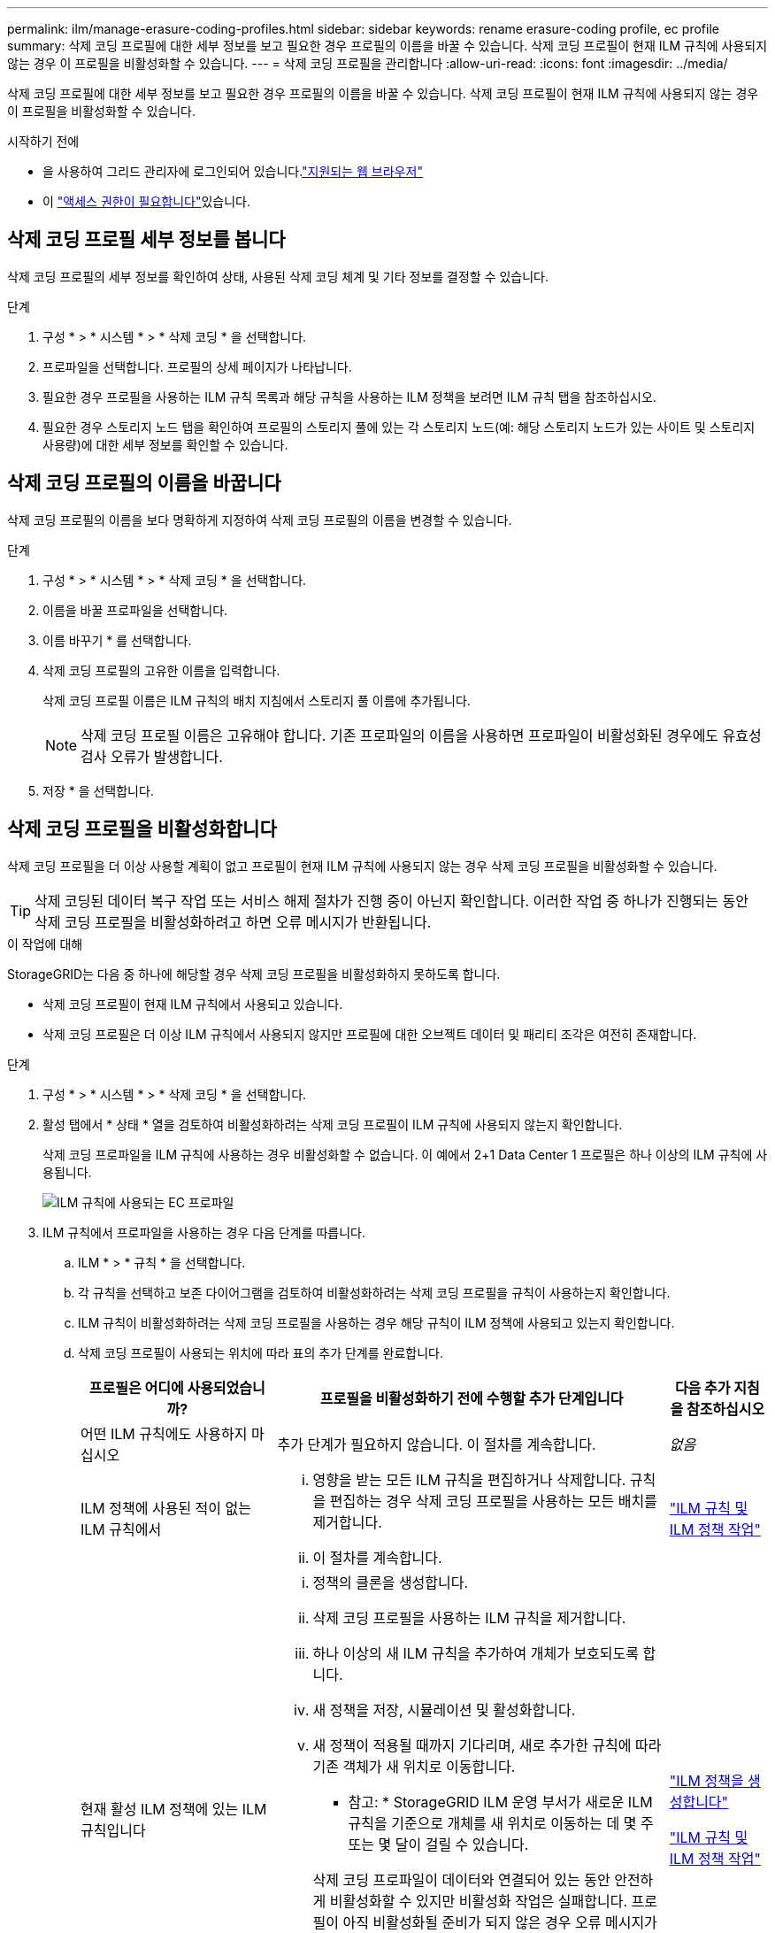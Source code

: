 ---
permalink: ilm/manage-erasure-coding-profiles.html 
sidebar: sidebar 
keywords: rename erasure-coding profile, ec profile 
summary: 삭제 코딩 프로필에 대한 세부 정보를 보고 필요한 경우 프로필의 이름을 바꿀 수 있습니다. 삭제 코딩 프로필이 현재 ILM 규칙에 사용되지 않는 경우 이 프로필을 비활성화할 수 있습니다. 
---
= 삭제 코딩 프로필을 관리합니다
:allow-uri-read: 
:icons: font
:imagesdir: ../media/


[role="lead"]
삭제 코딩 프로필에 대한 세부 정보를 보고 필요한 경우 프로필의 이름을 바꿀 수 있습니다. 삭제 코딩 프로필이 현재 ILM 규칙에 사용되지 않는 경우 이 프로필을 비활성화할 수 있습니다.

.시작하기 전에
* 을 사용하여 그리드 관리자에 로그인되어 있습니다.link:../admin/web-browser-requirements.html["지원되는 웹 브라우저"]
* 이 link:../admin/admin-group-permissions.html["액세스 권한이 필요합니다"]있습니다.




== 삭제 코딩 프로필 세부 정보를 봅니다

삭제 코딩 프로필의 세부 정보를 확인하여 상태, 사용된 삭제 코딩 체계 및 기타 정보를 결정할 수 있습니다.

.단계
. 구성 * > * 시스템 * > * 삭제 코딩 * 을 선택합니다.
. 프로파일을 선택합니다. 프로필의 상세 페이지가 나타납니다.
. 필요한 경우 프로필을 사용하는 ILM 규칙 목록과 해당 규칙을 사용하는 ILM 정책을 보려면 ILM 규칙 탭을 참조하십시오.
. 필요한 경우 스토리지 노드 탭을 확인하여 프로필의 스토리지 풀에 있는 각 스토리지 노드(예: 해당 스토리지 노드가 있는 사이트 및 스토리지 사용량)에 대한 세부 정보를 확인할 수 있습니다.




== 삭제 코딩 프로필의 이름을 바꿉니다

삭제 코딩 프로필의 이름을 보다 명확하게 지정하여 삭제 코딩 프로필의 이름을 변경할 수 있습니다.

.단계
. 구성 * > * 시스템 * > * 삭제 코딩 * 을 선택합니다.
. 이름을 바꿀 프로파일을 선택합니다.
. 이름 바꾸기 * 를 선택합니다.
. 삭제 코딩 프로필의 고유한 이름을 입력합니다.
+
삭제 코딩 프로필 이름은 ILM 규칙의 배치 지침에서 스토리지 풀 이름에 추가됩니다.

+

NOTE: 삭제 코딩 프로필 이름은 고유해야 합니다. 기존 프로파일의 이름을 사용하면 프로파일이 비활성화된 경우에도 유효성 검사 오류가 발생합니다.

. 저장 * 을 선택합니다.




== 삭제 코딩 프로필을 비활성화합니다

삭제 코딩 프로필을 더 이상 사용할 계획이 없고 프로필이 현재 ILM 규칙에 사용되지 않는 경우 삭제 코딩 프로필을 비활성화할 수 있습니다.


TIP: 삭제 코딩된 데이터 복구 작업 또는 서비스 해제 절차가 진행 중이 아닌지 확인합니다. 이러한 작업 중 하나가 진행되는 동안 삭제 코딩 프로필을 비활성화하려고 하면 오류 메시지가 반환됩니다.

.이 작업에 대해
StorageGRID는 다음 중 하나에 해당할 경우 삭제 코딩 프로필을 비활성화하지 못하도록 합니다.

* 삭제 코딩 프로필이 현재 ILM 규칙에서 사용되고 있습니다.
* 삭제 코딩 프로필은 더 이상 ILM 규칙에서 사용되지 않지만 프로필에 대한 오브젝트 데이터 및 패리티 조각은 여전히 존재합니다.


.단계
. 구성 * > * 시스템 * > * 삭제 코딩 * 을 선택합니다.
. 활성 탭에서 * 상태 * 열을 검토하여 비활성화하려는 삭제 코딩 프로필이 ILM 규칙에 사용되지 않는지 확인합니다.
+
삭제 코딩 프로파일을 ILM 규칙에 사용하는 경우 비활성화할 수 없습니다. 이 예에서 2+1 Data Center 1 프로필은 하나 이상의 ILM 규칙에 사용됩니다.

+
image::../media/ec_profile_used_in_ilm_rule.png[ILM 규칙에 사용되는 EC 프로파일]

. ILM 규칙에서 프로파일을 사용하는 경우 다음 단계를 따릅니다.
+
.. ILM * > * 규칙 * 을 선택합니다.
.. 각 규칙을 선택하고 보존 다이어그램을 검토하여 비활성화하려는 삭제 코딩 프로필을 규칙이 사용하는지 확인합니다.
.. ILM 규칙이 비활성화하려는 삭제 코딩 프로필을 사용하는 경우 해당 규칙이 ILM 정책에 사용되고 있는지 확인합니다.
.. 삭제 코딩 프로필이 사용되는 위치에 따라 표의 추가 단계를 완료합니다.
+
[cols="2a,4a,1a"]
|===
| 프로필은 어디에 사용되었습니까? | 프로필을 비활성화하기 전에 수행할 추가 단계입니다 | 다음 추가 지침을 참조하십시오 


 a| 
어떤 ILM 규칙에도 사용하지 마십시오
 a| 
추가 단계가 필요하지 않습니다. 이 절차를 계속합니다.
 a| 
_없음_



 a| 
ILM 정책에 사용된 적이 없는 ILM 규칙에서
 a| 
... 영향을 받는 모든 ILM 규칙을 편집하거나 삭제합니다. 규칙을 편집하는 경우 삭제 코딩 프로필을 사용하는 모든 배치를 제거합니다.
... 이 절차를 계속합니다.

 a| 
link:working-with-ilm-rules-and-ilm-policies.html["ILM 규칙 및 ILM 정책 작업"]



 a| 
현재 활성 ILM 정책에 있는 ILM 규칙입니다
 a| 
... 정책의 클론을 생성합니다.
... 삭제 코딩 프로필을 사용하는 ILM 규칙을 제거합니다.
... 하나 이상의 새 ILM 규칙을 추가하여 개체가 보호되도록 합니다.
... 새 정책을 저장, 시뮬레이션 및 활성화합니다.
... 새 정책이 적용될 때까지 기다리며, 새로 추가한 규칙에 따라 기존 객체가 새 위치로 이동합니다.
+
* 참고: * StorageGRID ILM 운영 부서가 새로운 ILM 규칙을 기준으로 개체를 새 위치로 이동하는 데 몇 주 또는 몇 달이 걸릴 수 있습니다.

+
삭제 코딩 프로파일이 데이터와 연결되어 있는 동안 안전하게 비활성화할 수 있지만 비활성화 작업은 실패합니다. 프로필이 아직 비활성화될 준비가 되지 않은 경우 오류 메시지가 표시됩니다.

... 정책에서 제거한 규칙을 편집하거나 삭제합니다. 규칙을 편집하는 경우 삭제 코딩 프로필을 사용하는 모든 배치를 제거합니다.
... 이 절차를 계속합니다.

 a| 
link:creating-ilm-policy.html["ILM 정책을 생성합니다"]

link:working-with-ilm-rules-and-ilm-policies.html["ILM 규칙 및 ILM 정책 작업"]



 a| 
현재 ILM 정책에 있는 ILM 규칙입니다
 a| 
... 정책을 편집합니다.
... 삭제 코딩 프로필을 사용하는 ILM 규칙을 제거합니다.
... 하나 이상의 새 ILM 규칙을 추가하여 모든 개체가 보호되도록 합니다.
... 정책을 저장합니다.
... 정책에서 제거한 규칙을 편집하거나 삭제합니다. 규칙을 편집하는 경우 삭제 코딩 프로필을 사용하는 모든 배치를 제거합니다.
... 이 절차를 계속합니다.

 a| 
link:creating-ilm-policy.html["ILM 정책을 생성합니다"]

link:working-with-ilm-rules-and-ilm-policies.html["ILM 규칙 및 ILM 정책 작업"]

|===
.. 삭제 - 코딩 프로필 페이지를 새로 고쳐 프로필이 ILM 규칙에 사용되지 않도록 합니다.


. 프로파일이 ILM 규칙에 사용되지 않으면 라디오 버튼을 선택하고 * Deactivate * 를 선택합니다. 삭제 코딩 프로필 비활성화 대화 상자가 나타납니다.
+

TIP: 각 프로파일이 어떤 규칙에서도 사용되지 않는 한 여러 개의 프로파일을 선택하여 동시에 비활성화할 수 있습니다.

. 프로필을 비활성화하려면 * Deactivate * 를 선택합니다.


.결과
* StorageGRID에서 삭제 코딩 프로필을 비활성화할 수 있는 경우 상태는 Deactivated입니다. 더 이상 ILM 규칙에 대해 이 프로파일을 선택할 수 없습니다. 비활성화된 프로필은 다시 활성화할 수 없습니다.
* StorageGRID에서 프로파일을 비활성화할 수 없는 경우 오류 메시지가 나타납니다. 예를 들어, 개체 데이터가 이 프로필과 연결되어 있으면 오류 메시지가 나타납니다. 비활성화 프로세스를 다시 시도하기 전에 몇 주를 기다려야 할 수 있습니다.

